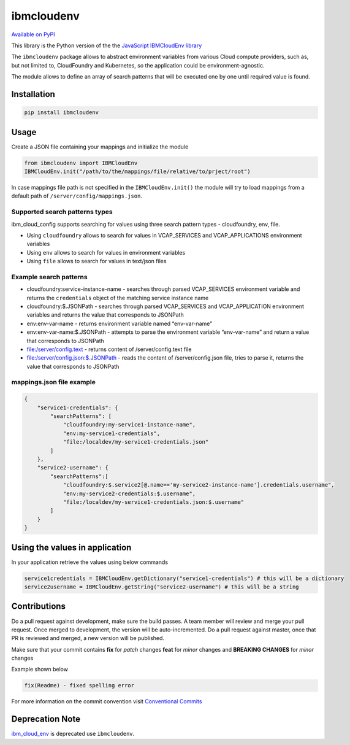 ibmcloudenv
===========

.. image:: https://travis.ibm.com/arf/IBM-Cloud-Env.svg?token=n4pCcFL1DYKbYcWx28RG&branch=development
    :target: https://travis.ibm.com/arf/IBM-Cloud-Env
    
`Available on PyPI <https://pypi.python.org/pypi/ibmcloudenv>`_

This library is the Python version of the the `JavaScript IBMCloudEnv library <https://github.com/ibm-developer/ibm-cloud-env>`_

The ``ibmcloudenv`` package allows to abstract environment variables
from various Cloud compute providers, such as, but not limited to,
CloudFoundry and Kubernetes, so the application could be
environment-agnostic.

The module allows to define an array of search patterns that will be
executed one by one until required value is found.

Installation
~~~~~~~~~~~~

.. code:: bash

    pip install ibmcloudenv

Usage
~~~~~

Create a JSON file containing your mappings and initialize the module

.. code:: python

    from ibmcloudenv import IBMCloudEnv
    IBMCloudEnv.init("/path/to/the/mappings/file/relative/to/prject/root")

In case mappings file path is not specified in the
``IBMCloudEnv.init()`` the module will try to load mappings from a
default path of ``/server/config/mappings.json``.

Supported search patterns types
^^^^^^^^^^^^^^^^^^^^^^^^^^^^^^^

ibm\_cloud\_config supports searching for values using three search
pattern types - cloudfoundry, env, file.

-  Using ``cloudfoundry`` allows to search for values in VCAP\_SERVICES
   and VCAP\_APPLICATIONS environment variables
-  Using ``env`` allows to search for values in environment variables
-  Using ``file`` allows to search for values in text/json files

Example search patterns
^^^^^^^^^^^^^^^^^^^^^^^

-  cloudfoundry:service-instance-name - searches through parsed
   VCAP\_SERVICES environment variable and returns the ``credentials``
   object of the matching service instance name
-  cloudfoundry:$.JSONPath - searches through parsed VCAP\_SERVICES and
   VCAP\_APPLICATION environment variables and returns the value that
   corresponds to JSONPath
-  env:env-var-name - returns environment variable named “env-var-name”
-  env:env-var-name:$.JSONPath - attempts to parse the environment
   variable “env-var-name” and return a value that corresponds to
   JSONPath
-  file:/server/config.text - returns content of /server/config.text
   file
-  file:/server/config.json:$.JSONPath - reads the content of
   /server/config.json file, tries to parse it, returns the value that
   corresponds to JSONPath

mappings.json file example
^^^^^^^^^^^^^^^^^^^^^^^^^^

.. code:: javascript

    {
        "service1-credentials": {
            "searchPatterns": [
                "cloudfoundry:my-service1-instance-name", 
                "env:my-service1-credentials", 
                "file:/localdev/my-service1-credentials.json" 
            ]
        },
        "service2-username": {
            "searchPatterns":[
                "cloudfoundry:$.service2[@.name=='my-service2-instance-name'].credentials.username",
                "env:my-service2-credentials:$.username",
                "file:/localdev/my-service1-credentials.json:$.username" 
            ]
        }
    }

Using the values in application
~~~~~~~~~~~~~~~~~~~~~~~~~~~~~~~
In your application retrieve the values using below commands

.. code:: python

    service1credentials = IBMCloudEnv.getDictionary("service1-credentials") # this will be a dictionary
    service2username = IBMCloudEnv.getString("service2-username") # this will be a string

Contributions
~~~~~~~~~~~~~~~~~~~~~~~~~~~~~~~
Do a pull request against development, make sure the build passes. A team member will review and merge your pull request. Once merged to development, the version will be auto-incremented. Do a pull request against master, once that PR is reviewed and merged, a new version will be published.

Make sure that your commit contains **fix** for *patch* changes **feat** for *minor* changes and **BREAKING CHANGES** for
*minor* changes

Example shown below

.. code:: none

    fix(Readme) - fixed spelling error

For more information on the commit convention visit `Conventional Commits <https://conventionalcommits>`_

Deprecation Note
~~~~~~~~~~~~~~~~~~~~~~~~~~~~~~~

`ibm_cloud_env <https://pypi.python.org/pypi/ibm_cloud_env/0.0.2>`_ is deprecated use ``ibmcloudenv``.
